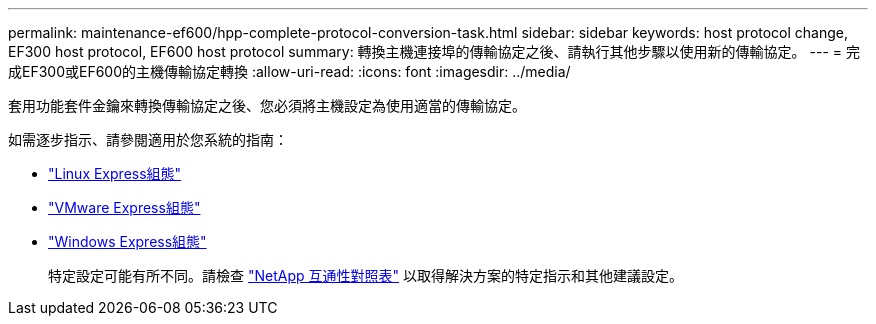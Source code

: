 ---
permalink: maintenance-ef600/hpp-complete-protocol-conversion-task.html 
sidebar: sidebar 
keywords: host protocol change, EF300 host protocol, EF600 host protocol 
summary: 轉換主機連接埠的傳輸協定之後、請執行其他步驟以使用新的傳輸協定。 
---
= 完成EF300或EF600的主機傳輸協定轉換
:allow-uri-read: 
:icons: font
:imagesdir: ../media/


[role="lead"]
套用功能套件金鑰來轉換傳輸協定之後、您必須將主機設定為使用適當的傳輸協定。

如需逐步指示、請參閱適用於您系統的指南：

* link:../config-linux/index.html["Linux Express組態"]
* link:../config-vmware/index.html["VMware Express組態"]
* link:../config-windows/index.html["Windows Express組態"]
+
特定設定可能有所不同。請檢查 http://mysupport.netapp.com/matrix["NetApp 互通性對照表"^] 以取得解決方案的特定指示和其他建議設定。


